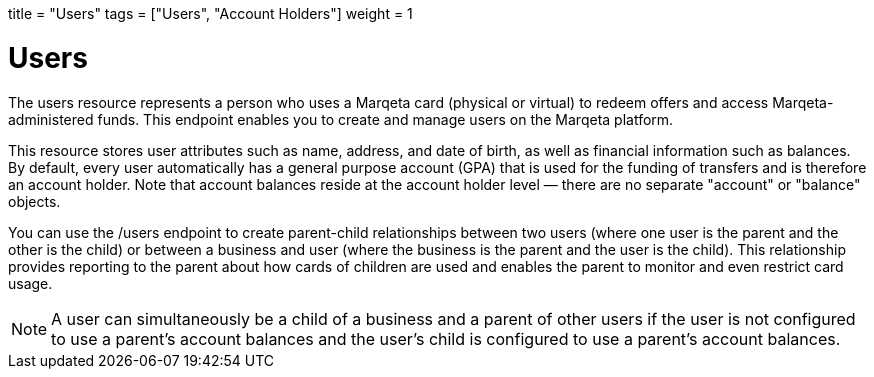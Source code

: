+++
title = "Users"
tags = ["Users", "Account Holders"]
weight = 1
+++

= Users
:outfilesuffix: /
:source-highlighter: highlightjs
:toc:
:toc-title:
:toclevels: 1

The users resource represents a person who uses a Marqeta card (physical or virtual) to redeem offers and access Marqeta-administered funds. 
This endpoint enables you to create and manage users on the Marqeta platform.

This resource stores user attributes such as name, address, and date of birth, as well as financial information such as balances. 
By default, every user automatically has a general purpose account (GPA) that is used for the funding of transfers and is therefore an account holder. 
Note that account balances reside at the account holder level — there are no separate "account" or "balance" objects.

You can use the /users endpoint to create parent-child relationships between two users (where one user is the parent and the other is the child) or between a business and user (where the business is the parent and the user is the child). 
This relationship provides reporting to the parent about how cards of children are used and enables the parent to monitor and even restrict card usage.

[NOTE]
A user can simultaneously be a child of a business and a parent of other users if the user is not configured to use a parent's account balances and the user's child is configured to use a parent's account balances.